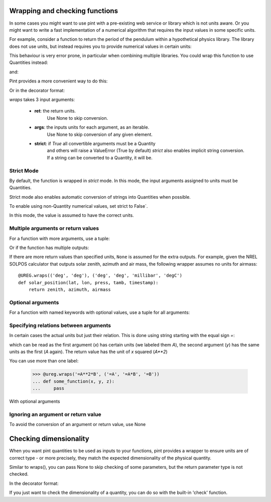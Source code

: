 .. _wrapping:

Wrapping and checking functions
===============================

In some cases you might want to use pint with a pre-existing web service or library
which is not units aware. Or you might want to write a fast implementation of a
numerical algorithm that requires the input values in some specific units.

For example, consider a function to return the period of the pendulum within
a hypothetical physics library. The library does not use units, but instead
requires you to provide numerical values in certain units:

.. testsetup:: *

   import math
   G = 9.806650
   def pendulum_period(length):
       return 2*math.pi*math.sqrt(length/G)

   def pendulum_period2(length, swing_amplitude):
       pass

   def pendulum_period_maxspeed(length, swing_amplitude):
       pass

   def pendulum_period_error(length):
       pass

.. doctest::

    >>> from simple_physics import pendulum_period      # doctest: +SKIP
    >>> help(pendulum_period)                           # doctest: +SKIP
    Help on function pendulum_period in module simple_physics:

    pendulum_period(length)
    Return the pendulum period in seconds. The length of the pendulum
    must be provided in meters.

    >>> pendulum_period(1)
    2.0064092925890407

This behaviour is very error prone, in particular when combining multiple libraries.
You could wrap this function to use Quantities instead:

.. doctest::

    >>> from pint import UnitRegistry
    >>> ureg = UnitRegistry()
    >>> def mypp_caveman(length):
    ...     return pendulum_period(length.to(ureg.meter).magnitude) * ureg.second

and:

.. doctest::

    >>> mypp_caveman(100 * ureg.centimeter)
    <Quantity(2.0064092925890407, 'second')>

Pint provides a more convenient way to do this:

.. doctest::

    >>> mypp = ureg.wraps(ureg.second, ureg.meter)(pendulum_period)

Or in the decorator format:

.. doctest::

    >>> @ureg.wraps(ureg.second, ureg.meter)
    ... def mypp(length):
    ...     return pendulum_period(length)
    >>> mypp(100 * ureg.centimeter)
    <Quantity(2.0064092925890407, 'second')>


`wraps` takes 3 input arguments:

    - **ret**: the return units.
               Use None to skip conversion.
    - **args**: the inputs units for each argument, as an iterable.
                Use None to skip conversion of any given element.
    - **strict**: if `True` all convertible arguments must be a Quantity
                  and others will raise a ValueError (True by default)
                  `strict` also enables implicit string conversion. If
                  a string can be converted to a Quantity, it will be.



Strict Mode
-----------

By default, the function is wrapped in `strict` mode. In this mode,
the input arguments assigned to units must be Quantities.

.. doctest::

    >>> mypp(1. * ureg.meter)
    <Quantity(2.0064092925890407, 'second')>
    >>> mypp(1.)
    Traceback (most recent call last):
    ...
    ValueError: A wrapped function using strict=True requires quantity for all arguments with not None units. (error found for meter, 1.0)

Strict mode also enables automatic conversion of strings into Quantities when possible.

.. doctest::

    >>> mypp('1 m')
    <Quantity(2.0064092925890407, 'second')>

To enable using non-Quantity numerical values, set strict to False`.

.. doctest::

    >>> mypp_ns = ureg.wraps(ureg.second, ureg.meter, False)(pendulum_period)
    >>> mypp_ns(1. * ureg.meter)
    <Quantity(2.0064092925890407, 'second')>
    >>> mypp_ns(1.)
    <Quantity(2.0064092925890407, 'second')>

In this mode, the value is assumed to have the correct units.


Multiple arguments or return values
-----------------------------------

For a function with more arguments, use a tuple:

.. doctest::

    >>> from simple_physics import pendulum_period2         # doctest: +SKIP
    >>> help(pendulum_period2)                              # doctest: +SKIP
    Help on function pendulum_period2 in module simple_physics:

    pendulum_period2(length, swing_amplitude)
    Return the pendulum period in seconds. The length of the pendulum
    must be provided in meters. The swing_amplitude must be in radians.

    >>> mypp2 = ureg.wraps(ureg.second, (ureg.meter, ureg.radians))(pendulum_period2)
    ...

Or if the function has multiple outputs:

.. doctest::

    >>> mypp3 = ureg.wraps((ureg.second, ureg.meter / ureg.second),
    ...                    (ureg.meter, ureg.radians))(pendulum_period_maxspeed)
    ...

If there are more return values than specified units, ``None`` is assumed for
the extra outputs. For example, given the NREL SOLPOS calculator that outputs
solar zenith, azimuth and air mass, the following wrapper assumes no units for
airmass::

    @UREG.wraps(('deg', 'deg'), ('deg', 'deg', 'millibar', 'degC')
    def solar_position(lat, lon, press, tamb, timestamp):
        return zenith, azimuth, airmass

Optional arguments
------------------

For a function with named keywords with optional values, use a tuple for all
arguments:

.. doctest::

    >>> @ureg.wraps(ureg.second, (ureg.meters, ureg.meters/ureg.second**2))
    ... def calculate_time_to_fall(height, gravity=Q_(9.8, 'm/s^2'), verbose=False):
    ...     """Calculate time to fall from a height h.
    ...
    ...     By default, the gravity is assumed to be earth gravity,
    ...     but it can be modified.
    ...
    ...     d = .5 * g * t**2
    ...     t = sqrt(2 * d / g)
    ...     """
    ...     t = sqrt(2 * height / gravity)
    ...     if verbose: print(str(t) + " seconds to fall")
    ...     return t
    ...
    >>> lunar_module_height = Q_(22, 'feet') + Q_(11, 'inches')
    >>> calculate_time_to_fall(lunar_module_height, verbose=True)
    1.1939473204801092 seconds to fall
    <Quantity(1.1939473204801092, 'second')>
    >>>
    >>> moon_gravity = Q_(1.625, 'm/s^2')
    >>> tcalculate_time_to_fall(lunar_module_height, moon_gravity)
    <Quantity(2.932051001760214, 'second')>


Specifying relations between arguments
--------------------------------------

In certain cases the actual units but just their relation. This is done using string
starting with the equal sign `=`:

.. doctest::

    >>> @ureg.wraps('=A**2', ('=A', '=A'))
    ... def sqsum(x, y):
    ...     return x * x  + 2 * x * y + y * y

which can be read as the first argument (`x`) has certain units (we labeled them `A`),
the second argument (`y`) has the same units as the first (`A` again). The return value
has the unit of `x` squared (`A**2`)

You can use more than one label:

    >>> @ureg.wraps('=A**2*B', ('=A', '=A*B', '=B'))
    ... def some_function(x, y, z):
    ...     pass

With optional arguments

.. doctest::

    >>> @ureg.wraps('=A*B', ('=A', '=B'))
    ... def get_displacement(time, rate=Q_(1, 'm/s')):
    ...     return time * rate
    ...
    >>> get_displacement(Q_(2, 's'))
    <Quantity(2, 'meter')>
    >>> get_displacement(Q_(2, 's'), Q_(1, 'deg/s'))
    <Quantity(2, 'degree')>


Ignoring an argument or return value
------------------------------------

To avoid the conversion of an argument or return value, use None

.. doctest::

    >>> mypp3 = ureg.wraps((ureg.second, None), ureg.meter)(pendulum_period_error)


Checking dimensionality
=======================

When you want pint quantities to be used as inputs to your functions, pint provides a wrapper to ensure units are of
correct type - or more precisely, they match the expected dimensionality of the physical quantity.

Similar to wraps(), you can pass None to skip checking of some parameters, but the return parameter type is not checked.

.. doctest::

    >>> mypp = ureg.check('[length]')(pendulum_period)

In the decorator format:

.. doctest::

    >>> @ureg.check('[length]')
    ... def pendulum_period(length):
    ...     return 2*math.pi*math.sqrt(length/G)

If you just want to check the dimensionality of a quantity, you can do so with the built-in 'check' function.

.. doctest::

    >>> distance = 1 * ureg.m
    >>> distance.check('[length]')
    True
    >>> distance.check('[time]')
    False
